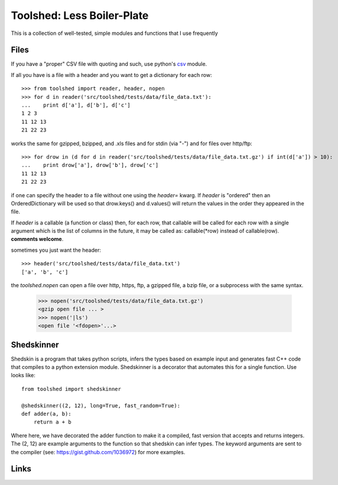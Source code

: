 Toolshed: Less Boiler-Plate
===========================

This is a collection of well-tested, simple modules and functions
that I use frequently

Files
-----

If you have a "proper" CSV file with quoting and such, use python's `csv`_
module.

If all you have is a file with a header and you want to get a dictionary
for each row::

    >>> from toolshed import reader, header, nopen
    >>> for d in reader('src/toolshed/tests/data/file_data.txt'):
    ...    print d['a'], d['b'], d['c']
    1 2 3
    11 12 13
    21 22 23

works the same for gzipped, bzipped, and .xls files and for stdin (via "-")
and for files over http/ftp::

    >>> for drow in (d for d in reader('src/toolshed/tests/data/file_data.txt.gz') if int(d['a']) > 10):
    ...    print drow['a'], drow['b'], drow['c']
    11 12 13
    21 22 23

if one can specify the header to a file without one using the `header=` kwarg.
If `header` is "ordered" then an OrderedDictionary will be used so that
drow.keys() and d.values() will return the values in the order they appeared in the file.

If `header` is a callable (a function or class) then, for each row, that
callable will be called for each row with a single argument which is the
list of columns in the future, it may be called as:  callable(\*row) instead
of callable(row). **comments welcome**.

sometimes you just want the header::

   >>> header('src/toolshed/tests/data/file_data.txt')
   ['a', 'b', 'c']

the `toolshed.nopen` can open a file over http, https, ftp, a gzipped file, a
bzip file, or a subprocess with the same syntax.

    >>> nopen('src/toolshed/tests/data/file_data.txt.gz')
    <gzip open file ... >
    >>> nopen('|ls')
    <open file '<fdopen>'...>

Shedskinner
-----------

Shedskin is a program that takes python scripts, infers the types based
on example input and generates fast C++ code that compiles to a python
extension module. Shedskinner is a decorator that automates this for a single
function. Use looks like::

    from toolshed import shedskinner

    @shedskinner((2, 12), long=True, fast_random=True):
    def adder(a, b):
        return a + b

Where here, we have decorated the adder function to make it a compiled, fast
version that accepts and returns integers. The (2, 12) are example arguments
to the function so that shedskin can infer types. 
The keyword arguments are sent to the compiler (see:
https://gist.github.com/1036972) for more examples.

Links
-----

.. _`csv`: http://docs.python.org/library/csv.html
